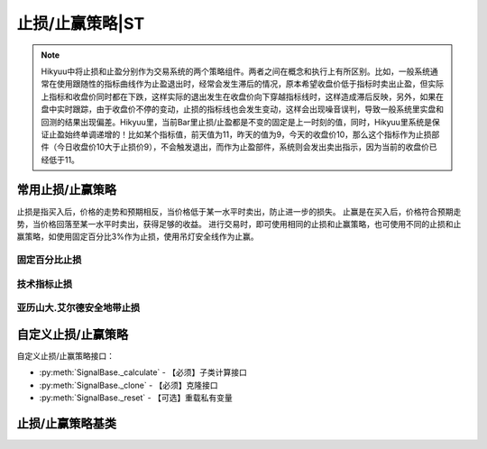 .. py:currentmodule:: hikyuu.trade_sys
.. highlight:: python

止损/止赢策略|ST
=================

.. Note::

    Hikyuu中将止损和止盈分别作为交易系统的两个策略组件。两者之间在概念和执行上有所区别。比如，一般系统通常在使用跟随性的指标曲线作为止盈退出时，经常会发生滞后的情况，原本希望收盘价低于指标时卖出止盈，但实际上指标和收盘价同时都在下跌，这样实际的退出发生在收盘价向下穿越指标线时，这样造成滞后反映，另外，如果在盘中实时跟踪，由于收盘价不停的变动，止损的指标线也会发生变动，这样会出现噪音误判，导致一般系统里实盘和回测的结果出现偏差。Hikyuu里，当前Bar里止损/止盈都是不变的固定是上一时刻的值，同时，Hikyuu里系统是保证止盈始终单调递增的！比如某个指标值，前天值为11，昨天的值为9，今天的收盘价10，那么这个指标作为止损部件（今日收盘价10大于止损价9），不会触发退出，而作为止盈部件，系统则会发出卖出指示，因为当前的收盘价已经低于11。
    

常用止损/止赢策略
-----------------

止损是指买入后，价格的走势和预期相反，当价格低于某一水平时卖出，防止进一步的损失。
止赢是在买入后，价格符合预期走势，当价格回落至某一水平时卖出，获得足够的收益。
进行交易时，即可使用相同的止损和止赢策略，也可使用不同的止损和止赢策略，如使用固定百分比3%作为止损，使用吊灯安全线作为止赢。

固定百分比止损
^^^^^^^^^^^^^^

.. py:function:: ST_FixedPercent([p=0.03])

    固定百分比止损策略，即当价格低于买入价格的某一百分比时止损
    
    :param float p: 百分比(0,1]
    :return: 止损/止赢策略实例

技术指标止损
^^^^^^^^^^^^

.. py:function:: ST_Indicator(op[, kpart="CLOSE"])

    使用技术指标作为止损价。如使用10日EMA作为止损：::
    
        ST_Indicator(EMA(CLOSE(), n=10))

    :param Indicator ind: 指标公式
    :return: 止损/止赢策略实例

亚历山大.艾尔德安全地带止损
^^^^^^^^^^^^^^^^^^^^^^^^^^^^    

.. py:function:: ST_Saftyloss([n1=10, n2=3, p=2.0])

    参见《走进我的交易室》（2007年 地震出版社） 亚历山大.艾尔德(Alexander Elder) P202
    计算说明：在回溯周期内（一般为10到20天），将所有向下穿越的长度相加除以向下穿越的次数，
    得到噪音均值（即回溯期内所有最低价低于前一日最低价的长度除以次数），并用今日
    最低价减去（前日噪音均值乘以一个倍数）得到该止损线。为了抵消波动并且保证止损线的
    上移，在上述结果的基础上再取起N日（一般为3天）内的最高值

    :param int n1: 计算平均噪音的回溯时间窗口，默认为10天
    :param int n2: 对初步止损线去n2日内的最高值，默认为3
    :param double p: 噪音系数，默认为2
    :return: 止损/止赢策略实例
    

自定义止损/止赢策略
-------------------

自定义止损/止赢策略接口：

* :py:meth:`SignalBase._calculate` - 【必须】子类计算接口
* :py:meth:`SignalBase._clone` - 【必须】克隆接口
* :py:meth:`SignalBase._reset` - 【可选】重载私有变量

止损/止赢策略基类
-----------------

.. py:class:: StoplossBase

    止损/止赢算法基类
    
    .. py:attribute:: name 名称
    .. py:attribute:: tm 设置或获取交易管理实例
    .. py:attribute:: to 设置或获取交易对象
    
    .. py:method:: __init__(self[, name="StoplossBase"])
    
        :param str name: 名称
        
    .. py:method:: get_param(self, name)

        获取指定的参数
    
        :param str name: 参数名称
        :return: 参数值
        :raises out_of_range: 无此参数
        
    .. py:method:: set_param(self, name, value)
    
        设置参数
        
        :param str name: 参数名称
        :param value: 参数值
        :type value: int | bool | float | string
        :raises logic_error: Unsupported type! 不支持的参数类型
   
    .. py:method:: reset(self)
    
        复位操作
    
    .. py:method:: clone(self)
    
        克隆操作

    .. py:method:: get_price(self, datetime, price)
    
        【重载接口】获取本次预期交易（买入）时的计划止损价格，如果不存在止损价，则返回0。用于系统在交易执行前向止损策略模块查询本次交易的计划止损价。
        
        .. note::
            一般情况下，止损/止赢的算法可以互换，但止损的getPrice可以传入计划交易的价格，比如以买入价格的30%做为止损。而止赢则不考虑传入的price参数，即认为price为0.0。实际上，即使止损也不建议使用price参数，如可以使用前日最低价的30%作为止损，则不需要考虑price参数。
        
        :param Datetime datetime: 交易时间
        :param float price: 计划买入的价格
        :return: 止损价格
        :rtype: float
        
    .. py:method:: _calculate(self)
    
        【重载接口】子类计算接口
    
    .. py:method:: _reset(self)
    
        【重载接口】子类复位接口，复位内部私有变量
    
    .. py:method:: _clone(self)
    
        【重载接口】子类克隆接口